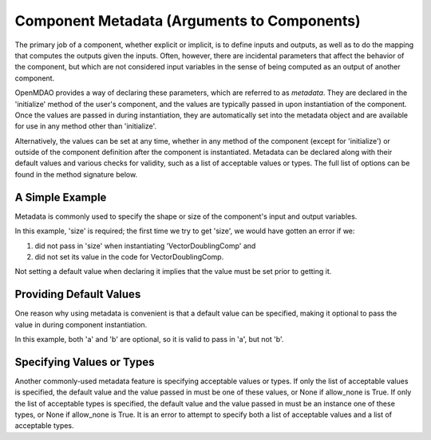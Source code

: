 .. _component_metadata:

********************************************
Component Metadata (Arguments to Components)
********************************************

The primary job of a component, whether explicit or implicit, is to define inputs and outputs,
as well as to do the mapping that computes the outputs given the inputs.
Often, however, there are incidental parameters that affect the behavior of the component,
but which are not considered input variables in the sense of being computed as an output of another component.

OpenMDAO provides a way of declaring these parameters, which are referred to as *metadata*.
They are declared in the 'initialize' method of the user's component,
and the values are typically passed in upon instantiation of the component.
Once the values are passed in during instantiation, they are automatically set into the metadata object
and are available for use in any method other than 'initialize'.

Alternatively, the values can be set at any time, whether in any method of the component
(except for 'initialize') or outside of the component definition after the component is instantiated.
Metadata can be declared along with their default values and various checks for validity,
such as a list of acceptable values or types.
The full list of options can be found in the method signature below.

.. automethod:: openmdao.utils.options_dictionary.OptionsDictionary.declare
    :noindex:

A Simple Example
----------------

Metadata is commonly used to specify the shape or size of the component's input and output variables.

.. embed-code::
    openmdao.test_suite.components.metadata_feature_vector

.. embed-test::
    openmdao.utils.tests.test_options_dictionary_feature.TestOptionsDictionaryFeature.test_simple

In this example, 'size' is required; the first time we try to get 'size',
we would have gotten an error if we:

1. did not pass in 'size' when instantiating 'VectorDoublingComp' and
2. did not set its value in the code for VectorDoublingComp.

Not setting a default value when declaring it implies that the value must be set prior to getting it.

Providing Default Values
------------------------

One reason why using metadata is convenient is that a default value can be specified,
making it optional to pass the value in during component instantiation.

.. embed-code::
    openmdao.test_suite.components.metadata_feature_lincomb

.. embed-test::
    openmdao.utils.tests.test_options_dictionary_feature.TestOptionsDictionaryFeature.test_with_default

In this example, both 'a' and 'b' are optional, so it is valid to pass in 'a', but not 'b'.

Specifying Values or Types
--------------------------

Another commonly-used metadata feature is specifying acceptable values or types.
If only the list of acceptable values is specified,
the default value and the value passed in must be one of these values, or None if allow_none is True.
If only the list of acceptable types is specified,
the default value and the value passed in must be an instance one of these types, or None if allow_none is True.
It is an error to attempt to specify both a list of acceptable values and a list of acceptable types.

.. tags:: Metadata
